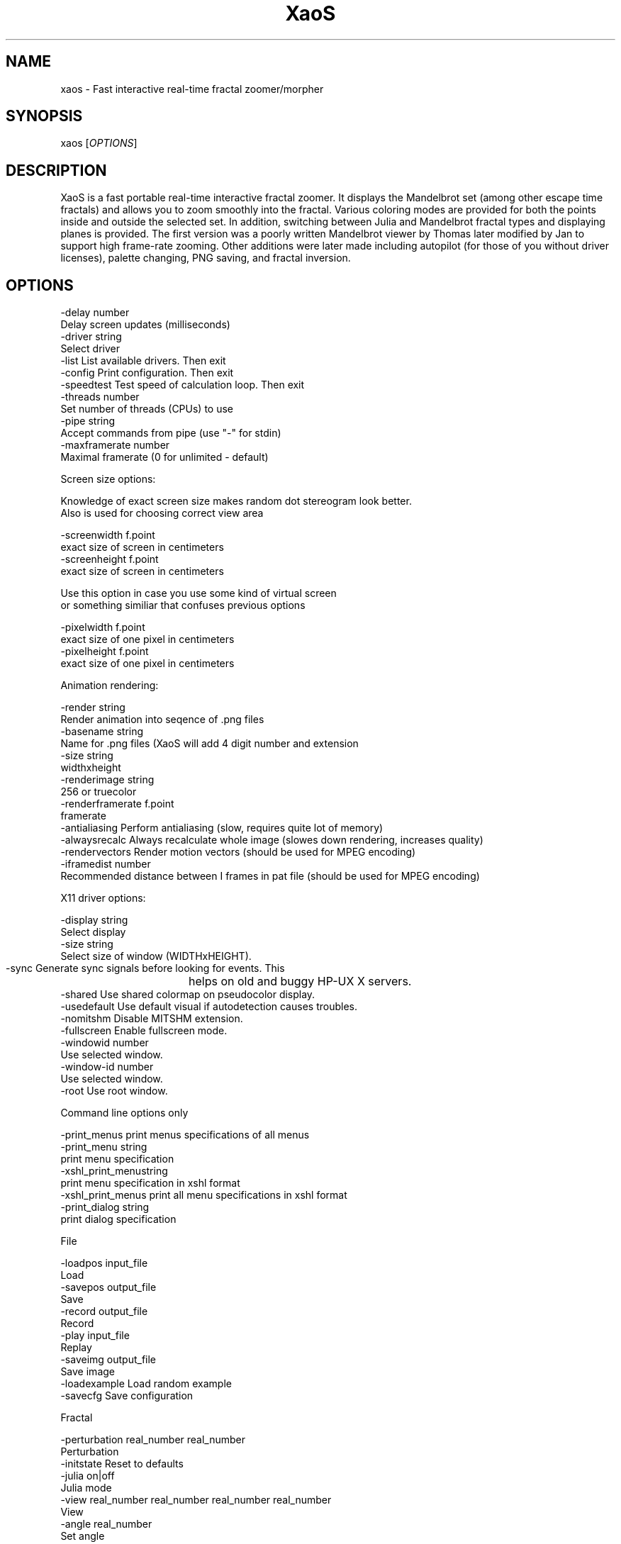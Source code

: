 .TH XaoS 6 "16 Oct 2010" "XaoS" "Demos"

.SH NAME
xaos - Fast interactive real-time fractal zoomer/morpher

.SH SYNOPSIS
xaos [\fIOPTIONS\fR]

.SH DESCRIPTION
XaoS is a fast portable real-time interactive fractal zoomer. It
displays the Mandelbrot set (among other escape time fractals) and
allows you to zoom smoothly into the fractal. Various coloring modes are
provided for both the points inside and outside the selected set. In
addition, switching between Julia and Mandelbrot fractal types and
displaying planes is provided. The first version was a poorly written
Mandelbrot viewer by Thomas later modified by Jan to support high
frame-rate zooming. Other additions were later made including autopilot
(for those of you without driver licenses), palette changing, PNG
saving, and fractal inversion.

.SH OPTIONS

 -delay          number
                  Delay screen updates (milliseconds)
 -driver         string
                  Select driver
 -list            List available drivers. Then exit
 -config          Print configuration. Then exit
 -speedtest       Test speed of calculation loop. Then exit
 -threads        number
                  Set number of threads (CPUs) to use
 -pipe           string
                  Accept commands from pipe (use "-" for stdin)
 -maxframerate   number
                  Maximal framerate (0 for unlimited - default)

Screen size options: 

  Knowledge of exact screen size makes random dot stereogram look better. 
  Also is used for choosing correct view area

 -screenwidth    f.point
                  exact size of screen in centimeters
 -screenheight   f.point
                  exact size of screen in centimeters

  Use this option in case you use some kind of virtual screen
  or something similiar that confuses previous options

 -pixelwidth     f.point
                  exact size of one pixel in centimeters
 -pixelheight    f.point
                  exact size of one pixel in centimeters

Animation rendering:

 -render         string
                  Render animation into seqence of .png files
 -basename       string
                  Name for .png files (XaoS will add 4 digit number and extension
 -size           string
                  widthxheight
 -renderimage    string
                  256 or truecolor
 -renderframerate  f.point
                  framerate
 -antialiasing    Perform antialiasing (slow, requires quite lot of memory)
 -alwaysrecalc    Always recalculate whole image (slowes down rendering, increases quality)
 -rendervectors   Render motion vectors (should be used for MPEG encoding)
 -iframedist     number
                  Recommended distance between I frames in pat file (should be used for MPEG encoding)

X11 driver options:

 -display        string
                  Select display
 -size           string
                  Select size of window (WIDTHxHEIGHT).
 -sync            Generate sync signals before looking for events. This
			helps on old and buggy HP-UX X servers.
 -shared          Use shared colormap on pseudocolor display.
 -usedefault      Use default visual if autodetection causes troubles.
 -nomitshm        Disable MITSHM extension.
 -fullscreen      Enable fullscreen mode.
 -windowid       number
                  Use selected window.
 -window-id      number
                  Use selected window.
 -root            Use root window.

Command line options only

 -print_menus     print menus specifications of all menus
 -print_menu     string 
                  print menu specification
 -xshl_print_menustring 
                  print menu specification in xshl format
 -xshl_print_menus print all menu specifications in xshl format
 -print_dialog   string 
                  print dialog specification

File

 -loadpos        input_file 
                  Load
 -savepos        output_file 
                  Save
 -record         output_file 
                  Record
 -play           input_file 
                  Replay
 -saveimg        output_file 
                  Save image
 -loadexample     Load random example
 -savecfg         Save configuration

Fractal

 -perturbation   real_number  real_number 
                  Perturbation
 -initstate       Reset to defaults
 -julia          on|off 
                  Julia mode
 -view           real_number real_number real_number real_number 
                  View
 -angle          real_number 
                  Set angle
 -plane          integer 
                  Set plane
 -incoloring     integer 
                  Inside coloring mode
 -outcoloring    integer 
                  Outside coloring mode
 -intcoloring    integer 
                  Inside truecolor coloring mode
 -outtcoloring   integer 
                  Outside truecolor coloring mode
 -juliaseed      real_number  real_number 
                  Julia seed

Calculation

 -periodicity     Periodicity checking
 -maxiter        integer 
                  Iterations
 -bailout        real_number 
                  Bailout
 -fastjulia       Fast julia mode
 -range          integer 
                  Solid guessing range

Filters

 -edge            Edge detection
 -edge2           Edge detection2
 -threed          Pseudo 3d
 -starfield       Starfield
 -stereogram      Random dot stereogram
 -interlace       Interlace filter
 -blur            Motionblur
 -emboss          Emboss
 -palettef        Palette emulator
 -anti            Antialiasing
 -truecolor       Truecolor emulator

UI

 -letterspersec  integer 
                  Letters per second
 -autopilot       Autopilot
 -inhibittextoutput VJ mode
 -recalculate     Recalculate
 -interrupt       Interrupt
 -speed          real_number 
                  Zooming speed
 -fixedstep       Fixed step
 -nogui           Disable XaoS's builtin GUI
 -status          Status
 -ministatus      Ministatus

Misc

 -playstr        string 
                  Play string
 -text           string 
                  Display text
 -color          white|black|red 
                  Color
 -textposition   left|center|right top|middle|bottom 
                  Text position
 -message        string 
                  Message

Help

 -help            Help

Formulae

 -mandel          Mandelbrot
 -mandel3         Mandelbrot^3
 -mandel4         Mandelbrot^4
 -mandel5         Mandelbrot^5
 -mandel6         Mandelbrot^6
 -newton          Newton
 -newton4         Newton^4
 -barnsley        Barnsley1
 -barnsley2       Barnsley2
 -barnsley3       Barnsley3
 -octal           Octal
 -phoenix         Phoenix
 -magnet          Magnet
 -magnet2         Magnet2

More formulae

 -trice           Triceratops
 -catseye         Catseye
 -mbar            Mandelbar
 -mlambda         Lambda
 -manowar         Manowar
 -spider          Spider
 -sier            Sierpinski
 -carpet          S.Carpet
 -koch            Koch Snowflake
 -hornflake       Spidron hornflake

Palette

 -defpalette      Default palette
 -randompalette   Random palette
 -palette        integer integer integer 
                  Custom palette
 -cycling         Color cycling
 -cyclingspeed   integer 
                  Color cycling speed
 -shiftpalette   integer 
                  Shift palette

Dynamic resolution

 -fastmode       zero|never|animation|new|allways 
                  Dynamic resolution mode

Rotation

 -rotationspeed  real_number 
                  Rotation speed
 -autorotate     on|off 
                  Automatic rotation
 -fastrotate     on|off 
                  Fast rotation mode

Quit

 -quit            Exit now

.SH DETAILS
This manual page is obsolete and no longer maintained.
Please read the full documentation running
XaoS. You can start it typing 'xaos'. (Press 'h' 3
times to get into the help system.)
.P
In addition,
.B xaos --help
should give a detailed list about the command line options.
